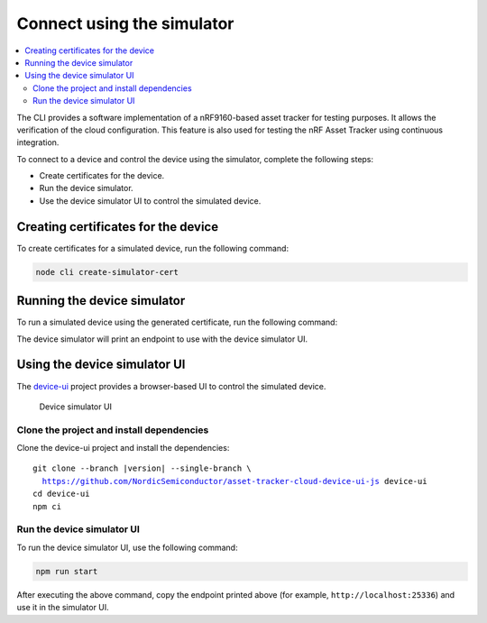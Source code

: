 .. intro_start

Connect using the simulator
###########################

.. contents::
    :local:
    :depth: 2

The CLI provides a software implementation of a nRF9160-based asset tracker for testing purposes.
It allows the verification of the cloud configuration.
This feature is also used for testing the nRF Asset Tracker using continuous integration.

To connect to a device and control the device using the simulator, complete the following steps:

* Create certificates for the device.
* Run the device simulator.
* Use the device simulator UI to control the simulated device.

Creating certificates for the device
************************************

To create certificates for a simulated device, run the following command:

.. code-block:: bash

    node cli create-simulator-cert

Running the device simulator
****************************

To run a simulated device using the generated certificate, run the following command:

.. intro_end

.. usage_start

The device simulator will print an endpoint to use with the device simulator UI.

Using the device simulator UI
*****************************

The `device-ui <https://github.com/NordicSemiconductor/asset-tracker-cloud-device-ui-js>`_ project provides a browser-based UI to control the simulated device.

.. figure:: ../device-simulator-ui/device-simulator.png
   :alt: Device simulator UI

   Device simulator UI

Clone the project and install dependencies
==========================================

Clone the device-ui project and install the dependencies:

.. parsed-literal::

    git clone --branch |version| --single-branch \\
      https://github.com/NordicSemiconductor/asset-tracker-cloud-device-ui-js device-ui
    cd device-ui
    npm ci

Run the device simulator UI
===========================

To run the device simulator UI, use the following command:

.. code-block:: bash

    npm run start

After executing the above command, copy the endpoint printed above (for example, ``http://localhost:25336``) and use it in the simulator UI.

.. usage_end
